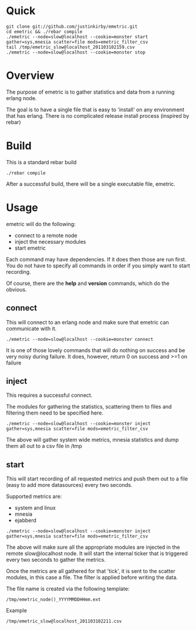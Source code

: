#+OPTIONS: author:nil creator:nil date:nil

* Quick

#+begin_example
git clone git://github.com/justinkirby/emetric.git
cd emetric && ./rebar compile
./emetric --node=slow@localhost --cookie=monster start gather=sys,mnesia scatter=file mods=emetric_filter_csv
tail /tmp/emetric_slow@localhost_201103102159.csv
./emetric --node=slow@localhost --cookie=monster stop
#+end_example

* Overview

  The purpose of emetric is to gather statistics and data from a
  running erlang node.

  The goal is to have a single file that is easy to 'install' on any
  environment that has erlang. There is no complicated release install
  process (inspired by rebar)

* Build

  This is a standard rebar build

#+begin_example
./rebar compile
#+end_example

  After a successful build, there will be a single executable file,
  emetric.

* Usage
  
  emetric will do the following:
  - connect to a remote node
  - inject the necessary modules
  - start emetric 
    
 Each command may have dependencies. If it does then those are run
 first. You do not have to specify all commands in order if you simply
 want to start recording.

 Of course, there are the *help* and *version* commands, which do the
 obvious.
    
** connect
   This will connect to an erlang node and make sure that emetric can communicate with it.

#+begin_example
./emetric --node=slow@localhost --cookie=monster connect
#+end_example
   It is one of those lovely commands that will do nothing on success
   and be very noisy during failure. It does, however, return 0 on
   success and >=1 on failure

** inject
   This requires a successful connect.

   The modules for gathering the statistics, scattering them to files
   and filtering them need to be specified here.

#+begin_example
./emetric --node=slow@localhost --cookie=monster inject gather=sys,mnesia scatter=file mods=emetric_filter_csv
#+end_example
   The above will gather system wide metrics, mnesia statistics and dump them all out to a csv file in /tmp

** start
   This will start recording of all requested metrics and push them
   out to a file (easy to add more datasources) every two seconds.

   Supported metrics are:
   - system and linux
   - mnesia
   - ejabberd

#+begin_example
./emetric --node=slow@localhost --cookie=monster inject gather=sys,mnesia scatter=file mods=emetric_filter_csv
#+end_example

   The above will make sure all the appropriate modules are injected
   in the remote slow@localhost node. It will start the internal
   ticker that is triggered every two seconds to gather the metrics.

   Once the metrics are all gathered for that 'tick', it is sent to
   the scatter modules, in this case a file. The filter is applied
   before writing the data.

   The file name is created via the following template:
#+begin_example
/tmp/emetric_node()_YYYYMMDDHHmm.ext
#+end_example   
   Example
#+begin_example
/tmp/emetric_slow@localhost_201103102211.csv
#+end_example   

